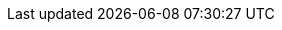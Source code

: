 :stack-version: 8.8.1
:doc-branch: main
// FIXME: once elastic.co docs have been switched over to use `main`, remove
// the `doc-site-branch` line below as well as any references to it in the code.
:doc-site-branch: master
:go-version: 1.20.7
:release-state: unreleased
:python: 3.7
:docker: 1.12
:docker-compose: 1.11
:libpcap: 0.8
